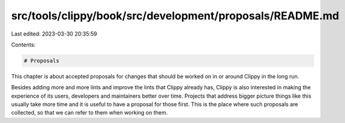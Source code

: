 src/tools/clippy/book/src/development/proposals/README.md
=========================================================

Last edited: 2023-03-30 20:35:59

Contents:

.. code-block:: md

    # Proposals

This chapter is about accepted proposals for changes that should be worked on in
or around Clippy in the long run.

Besides adding more and more lints and improve the lints that Clippy already
has, Clippy is also interested in making the experience of its users, developers
and maintainers better over time. Projects that address bigger picture things
like this usually take more time and it is useful to have a proposal for those
first. This is the place where such proposals are collected, so that we can
refer to them when working on them.


